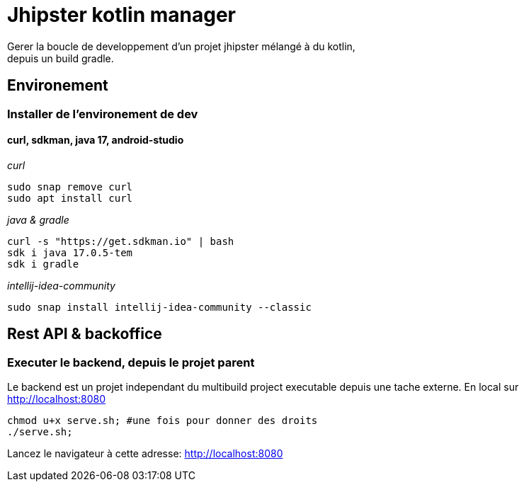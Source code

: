 = Jhipster kotlin manager

Gerer la boucle de developpement d'un projet jhipster mélangé à du kotlin, +
depuis un build gradle.

== Environement

=== Installer de l'environement de dev

==== curl, sdkman, java 17, android-studio

_curl_
[source,bash]
----
sudo snap remove curl
sudo apt install curl
----

_java & gradle_
[source,bash]
----
curl -s "https://get.sdkman.io" | bash
sdk i java 17.0.5-tem
sdk i gradle
----

_intellij-idea-community_
[source,bash]
----
sudo snap install intellij-idea-community --classic
----

== Rest API & backoffice

=== Executer le backend, depuis le projet parent

Le backend est un projet independant du multibuild project executable depuis une tache externe.
En local sur http://localhost:8080[http://localhost:8080] +
[source,bash]
----
chmod u+x serve.sh; #une fois pour donner des droits
./serve.sh;
----

Lancez le navigateur à cette adresse: http://localhost:8080[http://localhost:8080]